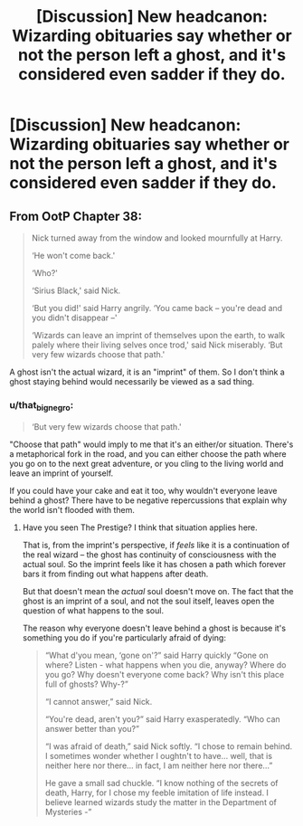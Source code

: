#+TITLE: [Discussion] New headcanon: Wizarding obituaries say whether or not the person left a ghost, and it's considered even sadder if they do.

* [Discussion] New headcanon: Wizarding obituaries say whether or not the person left a ghost, and it's considered even sadder if they do.
:PROPERTIES:
:Author: blandge
:Score: 25
:DateUnix: 1566274045.0
:DateShort: 2019-Aug-20
:FlairText: Discussion
:END:

** From OotP Chapter 38:

#+begin_quote
  Nick turned away from the window and looked mournfully at Harry.

  ‘He won't come back.'

  ‘Who?'

  ‘Sirius Black,' said Nick.

  ‘But you did!' said Harry angrily. ‘You came back -- you're dead and you didn't disappear --'

  ‘Wizards can leave an imprint of themselves upon the earth, to walk palely where their living selves once trod,' said Nick miserably. ‘But very few wizards choose that path.'
#+end_quote

A ghost isn't the actual wizard, it is an "imprint" of them. So I don't think a ghost staying behind would necessarily be viewed as a sad thing.
:PROPERTIES:
:Author: Taure
:Score: 11
:DateUnix: 1566310224.0
:DateShort: 2019-Aug-20
:END:

*** u/that_big_negro:
#+begin_quote
  ‘But very few wizards choose that path.'
#+end_quote

"Choose that path" would imply to me that it's an either/or situation. There's a metaphorical fork in the road, and you can either choose the path where you go on to the next great adventure, or you cling to the living world and leave an imprint of yourself.

If you could have your cake and eat it too, why wouldn't everyone leave behind a ghost? There have to be negative repercussions that explain why the world isn't flooded with them.
:PROPERTIES:
:Author: that_big_negro
:Score: 5
:DateUnix: 1566340249.0
:DateShort: 2019-Aug-21
:END:

**** Have you seen The Prestige? I think that situation applies here.

That is, from the imprint's perspective, if /feels/ like it is a continuation of the real wizard -- the ghost has continuity of consciousness with the actual soul. So the imprint feels like it has chosen a path which forever bars it from finding out what happens after death.

But that doesn't mean the /actual/ soul doesn't move on. The fact that the ghost is an imprint of a soul, and not the soul itself, leaves open the question of what happens to the soul.

The reason why everyone doesn't leave behind a ghost is because it's something you do if you're particularly afraid of dying:

#+begin_quote
  “What d'you mean, ‘gone on'?” said Harry quickly “Gone on where? Listen - what happens when you die, anyway? Where do you go? Why doesn't everyone come back? Why isn't this place full of ghosts? Why-?”

  “I cannot answer,” said Nick.

  “You're dead, aren't you?” said Harry exasperatedly. “Who can answer better than you?”

  “I was afraid of death,” said Nick softly. “I chose to remain behind. I sometimes wonder whether I oughtn't to have... well, that is neither here nor there... in fact, I am neither here nor there...”

  He gave a small sad chuckle. “I know nothing of the secrets of death, Harry, for I chose my feeble imitation of life instead. I believe learned wizards study the matter in the Department of Mysteries -”
#+end_quote
:PROPERTIES:
:Author: Taure
:Score: 3
:DateUnix: 1566379618.0
:DateShort: 2019-Aug-21
:END:
